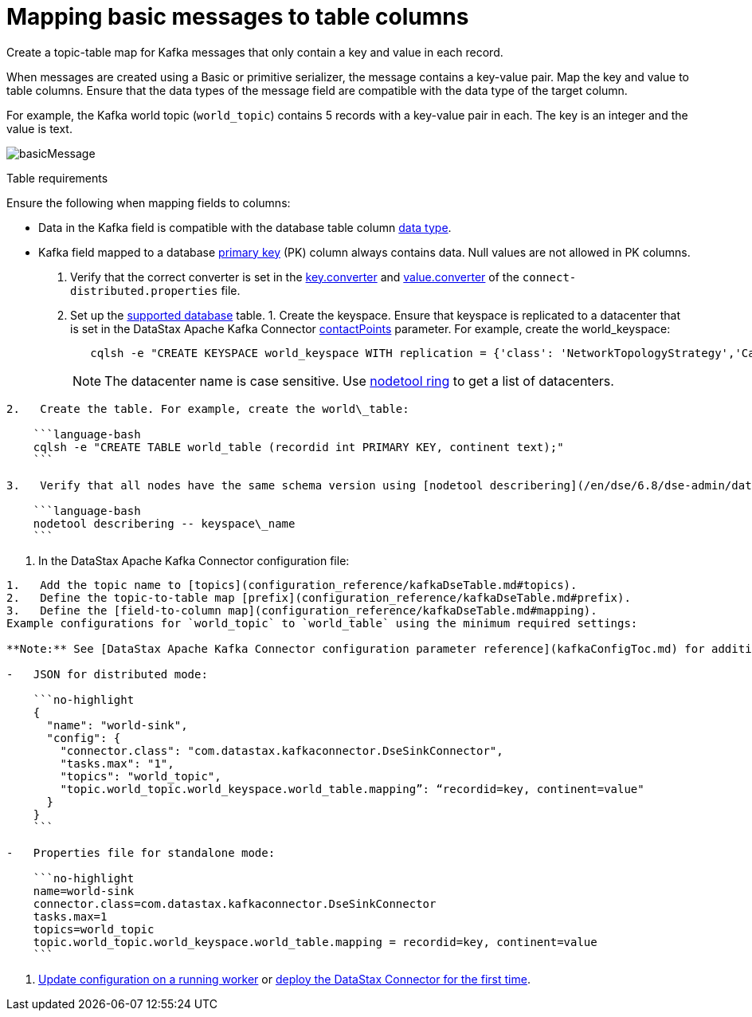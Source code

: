 [#_mapping_basic_messages_to_table_columns_kafkamapkeypair_task]
= Mapping basic messages to table columns
:imagesdir: _images

Create a topic-table map for Kafka messages that only contain a key and value in each record.

When messages are created using a Basic or primitive serializer, the message contains a key-value pair.
Map the key and value to table columns.
Ensure that the data types of the message field are compatible with the data type of the target column.

For example, the Kafka world topic (`world_topic`) contains 5 records with a key-value pair in each.
The key is an integer and the value is text.

image::images/basicMessage.png[]

Table requirements

Ensure the following when mapping fields to columns:

* Data in the Kafka field is compatible with the database table column link:/en/dse/6.8/cql/cql/cql_reference/refDataTypes.html[data type].
* Kafka field mapped to a database xref:../glossary/gloss_primary_key.adoc[primary key] (PK) column always contains data.
Null values are not allowed in PK columns.

. Verify that the correct converter is set in the link:kafkaWorkerConfig.md#key_converter[key.converter] and link:kafkaWorkerConfig.md#value_converter[value.converter] of the `connect-distributed.properties` file.
. Set up the link:kafkaIntro.md#kafkaIntroduction[supported database] table.
1.
Create the keyspace.
Ensure that keyspace is replicated to a datacenter that is set in the DataStax Apache Kafka Connector link:configuration_reference/kafkaDseConnection.md#contactPoints[contactPoints] parameter.
For example, create the world_keyspace:
+
[source,language-bash]
----
   cqlsh -e "CREATE KEYSPACE world_keyspace WITH replication = {'class': 'NetworkTopologyStrategy','Cassandra': 1};"
----
+
NOTE: The datacenter name is case sensitive.
Use link:/en/dse/6.8/dse-dev/datastax_enterprise/tools/nodetool/toolsRing.html[nodetool ring] to get a list of datacenters.

....
2.   Create the table. For example, create the world\_table:

    ```language-bash
    cqlsh -e "CREATE TABLE world_table (recordid int PRIMARY KEY, continent text);"
    ```

3.   Verify that all nodes have the same schema version using [nodetool describering](/en/dse/6.8/dse-admin/datastax_enterprise/tools/nodetool/toolsDescribeRing.html). Replace keyspace\_name:

    ```language-bash
    nodetool describering -- keyspace\_name
    ```
....

. In the DataStax Apache Kafka Connector configuration file:

....
1.   Add the topic name to [topics](configuration_reference/kafkaDseTable.md#topics).
2.   Define the topic-to-table map [prefix](configuration_reference/kafkaDseTable.md#prefix).
3.   Define the [field-to-column map](configuration_reference/kafkaDseTable.md#mapping).
Example configurations for `world_topic` to `world_table` using the minimum required settings:

**Note:** See [DataStax Apache Kafka Connector configuration parameter reference](kafkaConfigToc.md) for additional parameters. When the [contactPoints](configuration_reference/kafkaDseConnection.md#contactPoints) parameter is missing, the `localhost`; this assumes the database is co-located on the DataStax Apache Kafka Connector node.

-   JSON for distributed mode:

    ```no-highlight
    {
      "name": "world-sink",
      "config": {
        "connector.class": "com.datastax.kafkaconnector.DseSinkConnector",
        "tasks.max": "1",
        "topics": "world_topic",
        "topic.world_topic.world_keyspace.world_table.mapping”: “recordid=key, continent=value"
      }
    }
    ```

-   Properties file for standalone mode:

    ```no-highlight
    name=world-sink
    connector.class=com.datastax.kafkaconnector.DseSinkConnector
    tasks.max=1
    topics=world_topic
    topic.world_topic.world_keyspace.world_table.mapping = recordid=key, continent=value
    ```
....

. xref:operations/kafkaUpdateConfig.adoc[Update configuration on a running worker] or xref:operations/kafkaStartStop.adoc[deploy the DataStax Connector for the first time].
